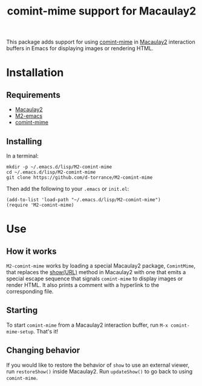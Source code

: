 #+TITLE: comint-mime support for Macaulay2

[[https://github.com/d-torrance/M2-comint-mime/actions/workflows/check.yml][file:https://github.com/d-torrance/M2-comint-mime/actions/workflows/check.yml/badge.svg]]

This package adds support for using [[https://github.com/astoff/comint-mime][comint-mime]] in [[https://macaulay2.com][Macaulay2]] interaction
buffers in Emacs for displaying images or rendering HTML.

[[./M2-comint-mime-screenshot.jpg]]

* Installation
** Requirements
- [[https://macaulay2.com][Macaulay2]]
- [[https://github.com/Macaulay2/M2-emacs][M2-emacs]]
- [[https://github.com/astoff/comint-mime][comint-mime]]

** Installing
In a terminal:

#+begin_src shell
  mkdir -p ~/.emacs.d/lisp/M2-comint-mime
  cd ~/.emacs.d/lisp/M2-comint-mime
  git clone https://github.com/d-torrance/M2-comint-mime
#+end_src

Then add the following to your =.emacs= or =init.el=:

#+begin_src elisp
  (add-to-list 'load-path "~/.emacs.d/lisp/M2-comint-mime")
  (require 'M2-comint-mime)
#+end_src

* Use
** How it works
=M2-comint-mime= works by loading a special Macaulay2 package, =ComintMime=,
that replaces the [[https://macaulay2.com/doc/Macaulay2/share/doc/Macaulay2/Macaulay2Doc/html/_show.html][show(URL)]] method in Macaulay2 with one that emits a special
escape sequence that signals =comint-mime= to display images or render HTML.
It also prints a comment with a hyperlink to the corresponding file.

** Starting
To start =comint-mime= from a Macaulay2 interaction buffer, run
=M-x comint-mime-setup=.  That's it!

** Changing behavior
If you would like to restore the behavior of =show= to use an external viewer,
run =restoreShow()= inside Macaulay2.  Run =updateShow()= to go back to
using =comint-mime=.
